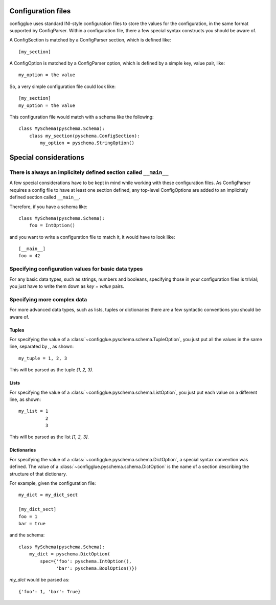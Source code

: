 ===================
Configuration files
===================

configglue uses standard INI-style configuration files to store the values for
the configuration, in the same format supported by ConfigParser. Within a
configuration file, there a few special syntax constructs you should be aware of. 

A ConfigSection is matched by a ConfigParser section, which is defined like::

    [my_section]

A ConfigOption is matched by a ConfigParser option, which is defined by a
simple key, value pair, like::

    my_option = the value

So, a very simple configuration file could look like::

    [my_section]
    my_option = the value

This configuration file would match with a schema like the following::

    class MySchema(pyschema.Schema):
        class my_section(pyschema.ConfigSection):
            my_option = pyschema.StringOption()

======================
Special considerations
======================

There is always an implicitely defined section called ``__main__``
==================================================================

A few special considerations have to be kept in mind while working with these
configuration files. As ConfigParser requires a config file to have at least
one section defined, any top-level ConfigOptions are added to an implicitely
defined section called ``__main__``.

Therefore, if you have a schema like::

    class MySchema(pyschema.Schema):
        foo = IntOption()

and you want to write a configuration file to match it, it would have to look
like::

    [__main__]
    foo = 42


Specifying configuration values for basic data types
====================================================

For any basic data types, such as strings, numbers and booleans, specifying
those in your configuration files is trivial; you just have to write them down
as `key = value` pairs.

Specifying more complex data
============================

For more advanced data types, such as lists, tuples or dictionaries there are
a few syntactic conventions you should be aware of.

Tuples
------

For specifying the value of a :class:`~configglue.pyschema.schema.TupleOption`,
you just put all the values in the same line, separated by `,`, as shown::

    my_tuple = 1, 2, 3

This will be parsed as the tuple `(1, 2, 3)`.

Lists
-----

For specifying the value of a :class:`~configglue.pyschema.schema.ListOption`,
you just put each value on a different line, as shown::

    my_list = 1
              2
              3

This will be parsed as the list `[1, 2, 3]`.

Dictionaries
------------

For specifying the value of a :class:`~configglue.pyschema.schema.DictOption`,
a special syntax convention was defined. The value of a 
:class:`~configglue.pyschema.schema.DictOption` is the name of a section
describing the structure of that dictionary.

For example, given the configuration file::

    my_dict = my_dict_sect

    [my_dict_sect]
    foo = 1
    bar = true

and the schema::

    class MySchema(pyschema.Schema):
        my_dict = pyschema.DictOption(
            spec={'foo': pyschema.IntOption(),
                  'bar': pyschema.BoolOption()})

`my_dict` would be parsed as::

    {'foo': 1, 'bar': True}

